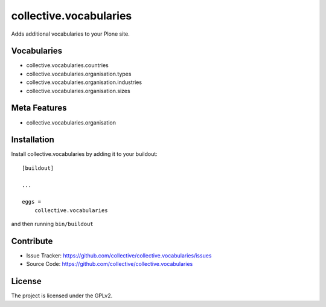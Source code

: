 .. This README is meant for consumption by humans and pypi. Pypi can render rst files so please do not use Sphinx features.
   If you want to learn more about writing documentation, please check out: http://docs.plone.org/about/documentation_styleguide.html
   This text does not appear on pypi or github. It is a comment.

==============================================================================
collective.vocabularies
==============================================================================

Adds additional vocabularies to your Plone site.

Vocabularies
--------------

- collective.vocabularies.countries
- collective.vocabularies.organisation.types
- collective.vocabularies.organisation.industries
- collective.vocabularies.organisation.sizes


Meta Features
--------------

- collective.vocabularies.organisation

Installation
------------

Install collective.vocabularies by adding it to your buildout::

    [buildout]

    ...

    eggs =
        collective.vocabularies


and then running ``bin/buildout``


Contribute
----------

- Issue Tracker: https://github.com/collective/collective.vocabularies/issues
- Source Code: https://github.com/collective/collective.vocabularies


License
-------

The project is licensed under the GPLv2.
